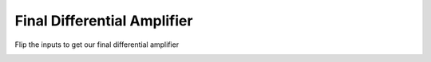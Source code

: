 .. _finaldiffamp:

*****************************
Final Differential Amplifier
*****************************

Flip the inputs to get our final differential amplifier

.. image:: ../_static/images/EEA/eea_fig-49.png
  :align: center
  :target: https://tinyurl.com/y4aps4r2
